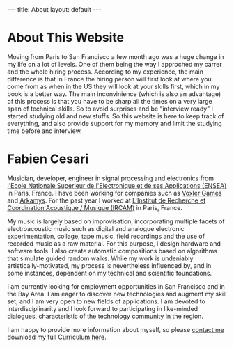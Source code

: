 #+STARTUP: showall indent
#+STARTUP: hidestars
#+OPTIONS: toc:nil ':t *:t -:t ::t <:t :t
#+BEGIN_HTML
---
title: About
layout: default
---
#+END_HTML
   
* About This Website

Moving from Paris to San Francisco a few month ago was a huge change in my life on a lot 
of levels. One of them being the way I approched my carrer and the whole hiring process. 
According to my experience, the main difference is that in France the hiring person will 
first look at where you come from as when in the US they will look at your skills first, 
which in my book is a better way. The main inconvinience (which is also an advantage) 
of this process is that you have to be sharp all the times on a very large span 
of technical skills. So to avoid surprises and be "interview ready" I started studying 
old and new stuffs. So this website is here to keep track of everything, and also provide
support for my memory and limit the studying time before and interview.

      
* Fabien Cesari

Musician, developer, engineer in signal processing and electronics 
from [[http://www.ensea.fr][l'Ecole Nationale Superieur de l'Electronique et de ses Applications (ENSEA)]] 
in Paris, France. I have been working for companies such as  [[http://www.voxler.fr/][Voxler Games]] and [[http://www.arkamys.com/home.php][Arkamys]]. 
For the past year I worked at [[http://www.ircam.fr/"][L'Institut de Recherche et Coordination Acoustique / Musique (IRCAM)]] 
in Paris, France.	   

My music is largely based on improvisation, incorporating multiple facets of electroacoustic
music such as digital and analogue electronic experimentation, collage, tape music, field 
recordings and the use of recorded music as a raw material. For this purpose, I design 
hardware and software tools. I also create automatic compositions based on algorithms that 
simulate guided random walks. While my work is undeniably artistically-motivated, my process 
is nevertheless influenced by, and in some instances, dependent on my 
technical and scientific foundations.

I am currently looking for employment opportunities in San Francisco and in the Bay Area. 
I am eager to discover new technologies and augment my skill set, and I am very open to new 
fields of applications. I am devoted to interdisciplinarity and I look forward to participating 
in like-minded dialogues, characteristic of the technology community in the region.  

I am happy to provide more information about myself, 
so please [[mailto:fabien.cesari@magnizdat.org][contact me]] download my full [[file:docs/FabienCesari_CV.pdf][Curriculum here]].

